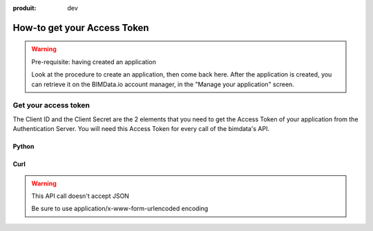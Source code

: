 :produit: dev

=============================
How-to get your Access Token
=============================

..
    excerpt
        The script regarding the Access Token
    endexcerpt


.. WARNING:: Pre-requisite: having created an application

    Look at the procedure to create an application, then come back here.
    After the application is created, you can retrieve it on the BIMData.io account manager, in the "Manage your application" screen.

Get your access token
======================

The Client ID and the Client Secret are the 2 elements that you need to get the Access Token of your application from the Authentication Server. You will need this Access Token for every call of the bimdata's API.

Python
^^^^^^^^

.. substitution-code-block:: python

    import requests

    payload = {
        "client_id": CLIENT_ID,
        "client_secret": CLIENT_SECRET,
        "grant_type": "client_credentials",
    }

    #Get the token
    response = requests.post("|iam_url|/auth/realms/bimdata/protocol/openid-connect/token", data=payload)
    access_token = response.json().get("access_token")

Curl
^^^^^^^^

.. substitution-code-block:: bash

    curl --request POST "|iam_url|/auth/realms/bimdata/protocol/openid-connect/token" \
      --header "Content-Type: application/x-www-form-urlencoded" \
      --data "grant_type=client_credentials&client_id=YOUR_CLIENT_ID&client_secret=YOUR_CLIENT_SECRET"


.. WARNING:: This API call doesn't accept JSON

    Be sure to use application/x-www-form-urlencoded encoding

.. seealso::

    See also :doc:`the API documentation </api/introduction>`